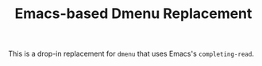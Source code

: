 #+TITLE: Emacs-based Dmenu Replacement

This is a drop-in replacement for =dmenu= that uses Emacs's =completing-read=.
